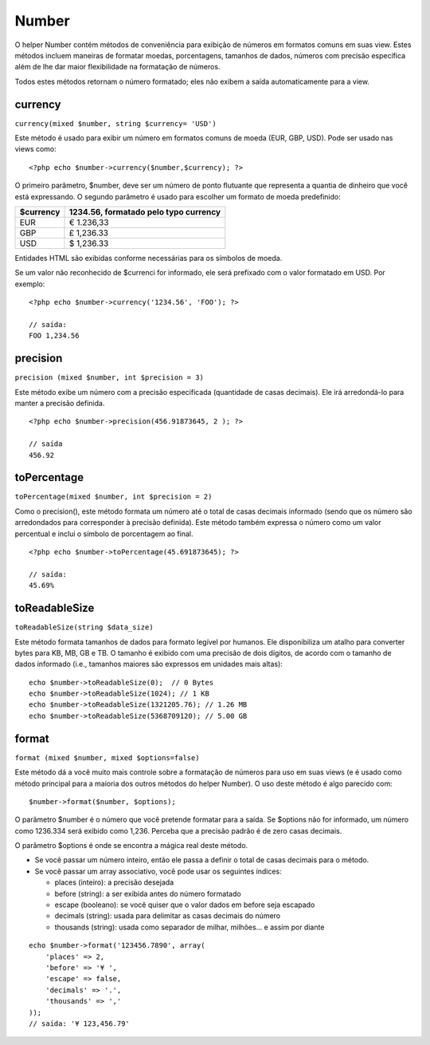 Number
######

O helper Number contém métodos de conveniência para exibição de números
em formatos comuns em suas view. Estes métodos incluem maneiras de
formatar moedas, porcentagens, tamanhos de dados, números com precisão
específica além de lhe dar maior flexibilidade na formatação de números.

Todos estes métodos retornam o número formatado; eles não exibem a saída
automaticamente para a view.

currency
========

``currency(mixed $number, string $currency= 'USD')``

Este método é usado para exibir um número em formatos comuns de moeda
(EUR, GBP, USD). Pode ser usado nas views como:

::

    <?php echo $number->currency($number,$currency); ?>

O primeiro parâmetro, $number, deve ser um número de ponto flutuante que
representa a quantia de dinheiro que você está expressando. O segundo
parâmetro é usado para escolher um formato de moeda predefinido:

+-------------+-----------------------------------------+
| $currency   | 1234.56, formatado pelo typo currency   |
+=============+=========================================+
| EUR         | € 1.236,33                              |
+-------------+-----------------------------------------+
| GBP         | £ 1,236.33                              |
+-------------+-----------------------------------------+
| USD         | $ 1,236.33                              |
+-------------+-----------------------------------------+

Entidades HTML são exibidas conforme necessárias para os símbolos de
moeda.

Se um valor não reconhecido de $currenci for informado, ele será
prefixado com o valor formatado em USD. Por exemplo:

::

    <?php echo $number->currency('1234.56', 'FOO'); ?>
     
    // saída: 
    FOO 1,234.56

precision
=========

``precision (mixed $number, int $precision = 3)``

Este método exibe um número com a precisão especificada (quantidade de
casas decimais). Ele irá arredondá-lo para manter a precisão definida.

::

    <?php echo $number->precision(456.91873645, 2 ); ?>
     
    // saída
    456.92

toPercentage
============

``toPercentage(mixed $number, int $precision = 2)``

Como o precision(), este método formata um número até o total de casas
decimais informado (sendo que os número são arredondados para
corresponder à precisão definida). Este método também expressa o número
como um valor percentual e inclui o símbolo de porcentagem ao final.

::

    <?php echo $number->toPercentage(45.691873645); ?>
     
    // saída:
    45.69%

toReadableSize
==============

``toReadableSize(string $data_size)``

Este método formata tamanhos de dados para formato legível por humanos.
Ele disponibiliza um atalho para converter bytes para KB, MB, GB e TB. O
tamanho é exibido com uma precisão de dois dígitos, de acordo com o
tamanho de dados informado (i.e., tamanhos maiores são expressos em
unidades mais altas):

::

    echo $number->toReadableSize(0);  // 0 Bytes
    echo $number->toReadableSize(1024); // 1 KB
    echo $number->toReadableSize(1321205.76); // 1.26 MB
    echo $number->toReadableSize(5368709120); // 5.00 GB

format
======

``format (mixed $number, mixed $options=false)``

Este método dá a você muito mais controle sobre a formatação de números
para uso em suas views (e é usado como método principal para a maioria
dos outros métodos do helper Number). O uso deste método é algo parecido
com:

::

    $number->format($number, $options);

O parâmetro $number é o número que você pretende formatar para a saída.
Se $options não for informado, um número como 1236.334 será exibido como
1,236. Perceba que a precisão padrão é de zero casas decimais.

O parâmetro $options é onde se encontra a mágica real deste método.

-  Se você passar um número inteiro, então ele passa a definir o total
   de casas decimais para o método.
-  Se você passar um array associativo, você pode usar os seguintes
   índices:

   -  places (inteiro): a precisão desejada
   -  before (string): a ser exibida antes do número formatado
   -  escape (booleano): se você quiser que o valor dados em before seja
      escapado
   -  decimals (string): usada para delimitar as casas decimais do
      número
   -  thousands (string): usada como separador de milhar, milhões… e
      assim por diante

::

    echo $number->format('123456.7890', array(
        'places' => 2,
        'before' => '¥ ',
        'escape' => false,
        'decimals' => '.',
        'thousands' => ','
    ));
    // saída: '¥ 123,456.79'

